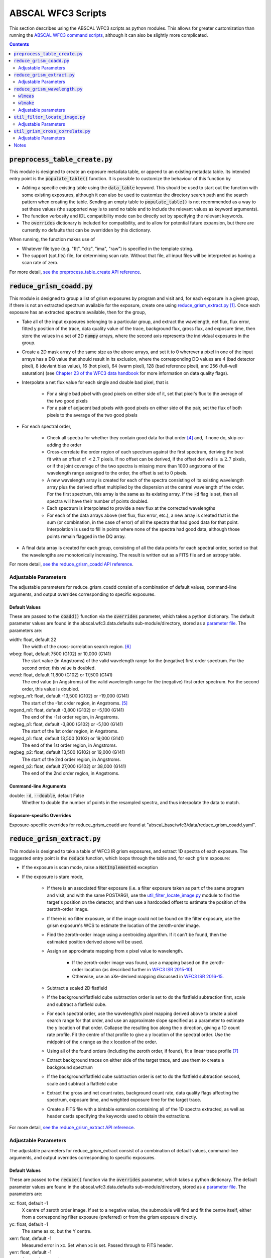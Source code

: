 ABSCAL WFC3 Scripts
===================

This section describes using the ABSCAL WFC3 scripts as python modules. This allows for 
greater customization than running the 
`ABSCAL WFC3 command scripts <./commands.html#wide-field-camera-3-wfc3>`_, 
although it can also be slightly more complicated.

.. contents:: Contents
    :local:
    :depth: 2

:code:`preprocess_table_create.py`
----------------------------------

This module is designed to create an exposure metadata table, or append to an existing 
metadata table. Its intended entry point is the :code:`populate_table()` function. It is 
possible to customize the behaviour of this function by 

* Adding a specific existing table using the :code:`data_table` keyword. This should be 
  used to start out the function with some existing exposures, although it *can* also be 
  used to customize the directory search path and the search pattern when creating the 
  table. Sending an empty table to :code:`populate_table()` is not recommended as a way to 
  set these values (the supported way is to send no table and to include the relevant 
  values as keyword arguments).
* The function verbosity and IDL compatibility mode can be directly set by specifying the 
  relevant keywords.
* The :code:`overrides` dictionary is included for compatibility, and to allow for 
  potential future expansion, but there are currently no defaults that can be overridden 
  by this dictionary.

When running, the function makes use of 

* Whatever file type (e.g. "flt", "drz", "ima", "raw") is specified in the template string.
* The support (spt.fits) file, for determining scan rate. Without that file, all input 
  files will be interpreted as having a scan rate of zero.

For more detail, `see the preprocess_table_create API reference <../autoapi/abscal/wfc3/preprocess_table_create/index.html>`_. 


:code:`reduce_grism_coadd.py`
-----------------------------

This module is designed to group a list of grism exposures by program and visit and, for 
each exposure in a given group, if there is not an extracted spectrum available for the 
exposure, create one using `reduce_grism_extract.py`_ [#a]_. Once each exposure has an 
extracted spectrum available, then for the group,

* Take all of the input exposures belonging to a particular group, and extract the 
  wavelength, net flux, flux error, fitted y position of the trace, data quality value of 
  the trace, background flux, gross flux, and exposure time, then store the 
  values in a set of 2D :code:`numpy` arrays, where the second axis represents the 
  individual exposures in the group.
* Create a 2D mask array of the same size as the above arrays, and set it to 0 wherever 
  a pixel in one of the input arrays has a DQ value that should result in its exclusion, 
  where the corresponding DQ values are 4 (bad detector pixel), 8 (deviant bias value), 
  16 (hot pixel), 64 (warm pixel), 128 (bad reference pixel), and 256 (full-well 
  saturation) (see `Chapter 23 of the WFC3 data handbook`_ for more information on data 
  quality flags).
* Interpolate a net flux value for each single and double bad pixel, that is

    * For a single bad pixel with good pixels on either side of it, set that pixel's flux 
      to the average of the two good pixels
    * For a pair of adjacent bad pixels with good pixels on either side of the pair, set 
      the flux of both pixels to the average of the two good pixels

* For each spectral order,

    * Check all spectra for whether they contain good data for that order [#d]_ and, if 
      none do, skip co-adding the order
    * Cross-correlate the order region of each spectrum against the first spectrum, 
      deriving the best fit with an offset of :math:`<2.7` pixels. If no offset can be 
      derived, if the offset derived is :math:`\ge2.7` pixels, or if the joint coverage 
      of the two spectra is missing more than 1000 angstroms of the wavelength range 
      assigned to the order, the offset is set to 0 pixels.
    * A new wavelength array is created for each of the spectra consisting of its existing 
      wavelength array plus the derived offset multiplied by the dispersion at the central 
      wavelength of the order. For the first spectrum, this array is the same as its 
      existing array. If the :code:`-d` flag is set, then all spectra will have their 
      number of points doubled.
    * Each spectrum is interpolated to provide a new flux at the corrected wavelengths
    * For each of the data arrays above (net flux, flux error, etc.), a new array is 
      created that is the sum (or combination, in the case of error) of all the spectra 
      that had good data for that point. Interpolation is used to fill in points where 
      none of the spectra had good data, although those points remain flagged in the DQ 
      array.

* A final data array is created for each group, consisting of all the data points for 
  each spectral order, sorted so that the wavelengths are monotonically increasing. The 
  result is written out as a FITS file and an astropy table.

For more detail, `see the reduce_grism_coadd API reference <../autoapi/abscal/wfc3/reduce_grism_coadd/index.html>`_. 

Adjustable Parameters
~~~~~~~~~~~~~~~~~~~~~

The adjustable parameters for reduce_grism_coadd consist of a combination of default 
values, command-line arguments, and output overrides corresponding to specific exposures.

Default Values
..............

These are passed to the :code:`coadd()` function via the :code:`overrides` parameter, 
which takes a python dictionary. The default parameter values are found in the 
abscal.wfc3.data.defaults sub-module/directory, stored as a 
`parameter file <./parameter_files.html>`_. The parameters are:

width: float, default 22
    The width of the cross-correlation search region. [#f]_
wbeg: float, default 7500 (G102) or 10,000 (G141)
    The start value (in Angstroms) of the valid wavelength range for the (negative) first 
    order spectrum. For the second order, this value is doubled.
wend: float, default 11,800 (G102) or 17,500 (G141)
    The end value (in Angstroms) of the valid wavelength range for the (negative) first 
    order spectrum. For the second order, this value is doubled.
regbeg_m1: float, default -13,500 (G102) or -19,000 (G141)
    The start of the -1st order region, in Angstroms. [#e]_ 
regend_m1: float, default -3,800 (G102) or -5,100 (G141)
    The end of the -1st order region, in Angstroms.
regbeg_p1: float, default -3,800 (G102) or -5,100 (G141)
    The start of the 1st order region, in Angstroms.
regend_p1: float, default 13,500 (G102) or 19,000 (G141)
    The end of the 1st order region, in Angstroms.
regbeg_p2: float, default 13,500 (G102) or 19,000 (G141)
    The start of the 2nd order region, in Angstroms.
regend_p2: float, default 27,000 (G102) or 38,000 (G141)
    The end of the 2nd order region, in Angstroms.

Command-line Arguments
......................

double: :code:`-d`, :code:`--double`, default False
    Whether to double the number of points in the resampled spectra, and thus interpolate 
    the data to match.

Exposure-specific Overrides
...........................

Exposure-specific overrides for reduce_grism_coadd are found at 
"abscal_base/wfc3/data/reduce_grism_coadd.yaml".


:code:`reduce_grism_extract.py`
-------------------------------

This module is designed to take a table of WFC3 IR grism exposures, and extract 1D spectra 
of each exposure. The suggested entry point is the :code:`reduce` function, which loops 
through the table and, for each grism exposure:

* If the exposure is scan mode, raise a :code:`NotImplemented` exception
* If the exposure is stare mode,

    * If there is an associated filter exposure (i.e. a filter exposure taken as part of 
      the same program and visit, and with the same POSTARG), use the 
      `util_filter_locate_image.py`_ module to find the target's position on the detector, 
      and then use a hardcoded offset to estimate the position of the zeroth-order image.
    * If there is no filter exposure, or if the image could not be found on the filter 
      exposure, use the grism exposure's WCS to estimate the location of the zeroth-order 
      image.
    * Find the zeroth-order image using a centroiding algorithm. If it can't be found, 
      then the estimated position derived above will be used.
    * Assign an approximate mapping from x pixel value to wavelength. 
    
        * If the zeroth-order image was found, use a mapping based on the zeroth-order 
          location (as described further in `WFC3 ISR 2015-10`_). 
        * Otherwise, use an aXe-derived mapping discussed in `WFC3 ISR 2016-15`_.
    
    * Subtract a scaled 2D flatfield
    * If the background/flatfield cube subtraction order is set to do the flatfield 
      subtraction first, scale and subtract a flatfield cube.
    * For each spectral order, use the wavelength/x pixel mapping derived above to create 
      a pixel search range for that order, and use an approximate slope specified as a 
      parameter to estimate the y location of that order. Collapse the resulting box along 
      the x direction, giving a 1D count rate profile. Fit the centre of that profile to 
      give a y location of the spectral order. Use the midpoint of the x range as the x 
      location of the order.
    * Using all of the found orders (including the zeroth order, if found), fit a linear 
      trace profile [#g]_
    * Extract background traces on either side of the target trace, and use them to create 
      a background spectrum
    * If the background/flatfield cube subtraction order is set to do the flatfield 
      subtraction second, scale and subtract a flatfield cube
    * Extract the gross and net count rates, background count rate, data quality flags 
      affecting the spectrum, exposure time, and weighted exposure time for the target 
      trace.
    * Create a FITS file with a bintable extension containing all of the 1D spectra 
      extracted, as well as header cards specifying the keywords used to obtain the 
      extractions.

For more detail, `see the reduce_grism_extract API reference <../autoapi/abscal/wfc3/reduce_grism_extract/index.html>`_. 

Adjustable Parameters
~~~~~~~~~~~~~~~~~~~~~

The adjustable parameters for reduce_grism_extract consist of a combination of default 
values, command-line arguments, and output overrides corresponding to specific exposures.

Default Values
..............

These are passed to the :code:`reduce()` function via the :code:`overrides` parameter, 
which takes a python dictionary. The default parameter values are found in the 
abscal.wfc3.data.defaults sub-module/directory, stored as a 
`parameter file <./parameter_files.html>`_. The parameters are:

xc: float, default -1
    X centre of zeroth order image. If set to a negative value, the submodule will find 
    and fit the centre itself, either from a corresponding filter exposure (preferred) or 
    from the grism exposure directly.
yc: float, default -1
    The same as xc, but the Y centre.
xerr: float, default -1
    Measured error in xc. Set when xc is set. Passed through to FITS header.
yerr: float, default -1
    As xerr, but error in yc.
ywidth: int, default 11
    Width of the extraction box at each x pixel.
y_offset: int, default 0
    Offset of the initial spectral trace in the y direction. Added directly to the 
    approximate initial trace fit, before the actual trace is fit.
gwidth: int, default 6
    Width of smoothing kernel for background smoothing
bwidth: int, default 13
    Width of background extraction box at each x pixel
bmedian: int, default 7
    Width of background median-smoothing region
bmean1: int, default 7
    Width of first background boxcar-smoothing box
bmean2: int, default 7
    Width of second background boxcar-smoothing box
bdist: int, default 25 + bwidth//2
    Distance from spectral trace centre to background trace centres.
slope: float, default 1
    Slope of spectral trace in radians. If this is set to a value other than its default 
    value, then the supplied value will be used in determining the trace, and the slope 
    will not be fit.
yshift: int, default 0
    Offset to the initial spectral trace slope. Added directly to the approximate initial 
    trace fit, before the actual trace is fit.
ix_shift: float, default 252 (G102), 188 (G141)
    Delta in the x direction from the target centroid in the imaging exposure to the 
    zeroth order centroid in the grism exposure.
iy_shift: float, default 4 (G102), 1 (G141)
    As per ix_shift, but in the y direction
wl_offset: flot, default 0
    Offset of the wavelength fit. Added directly to the fit.
wlrang_m1_low: float, default 8000 (G102), 10800 (G141)
    Start of the -1st order wavelength range. [#h]_
wlrang_m1_high: float, default 10000 (G102), 16000 (G141)
    End of the -1st order wavelength range.
wlrang_p1_low: float, default 8800 (G102), 10800 (G141)
    Start of the 1st order wavelength range.
wlrang_p1_high: float, default 11000 (G102), 16000 (G141)
    End of the 1st order wavelength range.
wlrang_p2_low: float, default 8000 (G102), 10000 (G141)
    Start of the -1st order wavelength range.
wlrang_p2_high: float, default 10800 (G102), 13000 (G141)
    End of the -1st order wavelength range.

Command-line Arguments
......................

bkg_flat_order: :code:`-b`, :code:`--bkg_flat_order`, default "flat_first"
    Whether to subtract a scaled flatfield cube before or after fitting and subtracting 
    the detector background. Options are "flat_first" to flatfield before background 
    subtraction, "bkg_first" to do background subtraction before flatfielding, and 
    "bkg_only" to not do flatfielding at all. *NOTE* that this flag does not affect the 
    2D scaled flatfield subtraction, which always occurs and always happens before either 
    background subtraction or cube flatfield subtraction.

Exposure-specific Overrides
...........................

Exposure-specific overrides for reduce_grism_coadd are found at 
"abscal_base/wfc3/data/reduce_grism_extract.yaml".


:code:`reduce_grism_wavelength.py`
----------------------------------

This module has two central functions, :code:`wlmeas()` and :code:`wlmake()`, which will 
be discussed separately.

:code:`wlmeas`
~~~~~~~~~~~~~~

This function takes a table of exposures, selects those that are marked as being grism 
exposures of planetary nebulae (PN), and uses them to produce a final wavelength scale for 
WFC3 IR grism exposures. It does this by:

* Taking a list of emission lines found in PN spectra
* For each PN exposure,

    * For each spectral order present on the detector,
    
        * Identifying the emission lines that are found within that spectral order
        * Using the wavelength scale from `reduce_grism_extract.py`_ to find the 
          approximate pixel location of that line
        * Taking the net spectrum in the line-finding region, and making a flux-weighted 
          centroid of the region
        * If a successful fit is found, letting the user approve, modify, or reject it
        * If no fit is found, letting the user add one if desired
        * Recording the fit location (or the centre of the search region if there was no 
          successful fit) to an output table

Once all of the exposures have had all of their emission line fits recorded, the output 
table is written out in astropy format.

:code:`wlmake`
~~~~~~~~~~~~~~

This function takes the same input table of exposures as `wlmeas`_, as well as the output 
table produced by `wlmeas`_, and derives a wavelength fit based on a pixel's location 
relative to the centre of the zeroth-order image. It derives a separate fit for each order 
of each grism, and records the fit parameters to an output table.

For more detail, `see the reduce_grism_wavelength API reference <../autoapi/abscal/wfc3/reduce_grism_wavelength/index.html>`_. 

Adjustable parameters
~~~~~~~~~~~~~~~~~~~~~

Neither function currently has any adjustable parameters.


:code:`util_filter_locate_image.py`
-----------------------------------

This module locates the target centroid in imaging exposures. The main entry point 
function, :code:`locate_image()`, takes a table of exposures, filters out any non-imaging 
exposures and, for each exposure,

* Take the image data, and set the edges of the image to zero.
* Use the image WCS and the target co-ordinates (corrected for proper motion if the target 
  was recognized as a standard star) to predict the target location on the detector
* If the target was not close to the edge of the detector,

    * Set the image data to zero except for a small region around the predicted location
    * Median-filter the image with a 3-pixel kernel
    * Take an even small region of the image around the brightest pixel in the smoothed
      image
    * Subtract the median value of the small region from the region
    * Subtract 1/5 of the brightest pixel value from the region
    * Set any pixels with negative values to zero
    * Create two image profiles, one collapsed along the X axis and the other collapsed 
      along the Y axis
    * Produce a flux-weighted mean value for each profile, and set the target pixel 
      position to those values
    * Set the error values to :math:`\rm{pos}_{found} - \rm{pos}_{predicted}`.

* If the target was close to the detector edge, or not found, return "-1" as co-ordinates.
* Return the image co-ordinates and image error values.

For more detail, `see the util_filter_locate_image API reference <../autoapi/abscal/wfc3/util_filter_locate_image/index.html>`_. 

Adjustable Parameters
~~~~~~~~~~~~~~~~~~~~~

The adjustable parameters for util_filter_locate_image consist of a pair of default 
values.

Default Values
..............

These are passed to the :code:`locate_image()` function via the :code:`overrides` 
parameter,  which takes a python dictionary. The default parameter values are zero. The 
parameters are:

xstar: float, default 0
    The predicted star x position. 0 means unknown.
ystar: float, default 0
    The predicted star y position. 0 means unknown.

If either of these values is set to something other than zero, the WCS fitting part of the 
function will not be run, and the provided values will be treated as the predicted 
position.


:code:`util_grism_cross_correlate.py`
-------------------------------------

This module cross-correlates two spectra. The entry point function, 
:code:`cross_correlate()` takes two spectra and computes a correlation coefficient for 
every shift within a provided width, then returns the maximum signal value along with an 
array of values.

For more detail, `see the util_grism_cross_correlate API reference <../autoapi/abscal/wfc3/util_grism_cross_correlate/index.html>`_. 

Adjustable Parameters
~~~~~~~~~~~~~~~~~~~~~

The adjustable parameters for util_grism_cross_correlate consist of a set of default 
values.

Default Values
..............

These are passed to the :code:`cross_correlate()` function via the :code:`overrides` 
parameter,  which takes a python dictionary.  The default parameter values are found in 
the abscal.wfc3.data.defaults sub-module/directory, stored as a 
`parameter file <./parameter_files.html>`_. The parameters are:

ishift: int, default 0
    Approximate initial shift. The correlation search will start here. This value will 
    also be added to the final fit.
width: int, default 15
    Size (in pixels) of the correlation search region
i1: int, default 0
    First pixel of the spectrum to use in correlation search
i2: int, default :code:`len(first_spectrum)-1`
    Last pixel of the spectrum to use in correlation search.


Notes
-----

.. [#a] Before extracting a spectrum, the script will look in its output location to see 
   if a spectrum with the appropriate name already exists. By default, if one does exist, 
   it will use that spectrum instead of performing a new extraction. The :code:`-f` flag 
   will force the script to create a new extracted spectrum even if one already exists.
.. [#b] And if the associated FITS file can be found, and if the target is on the detector 
   in the imaging exposure.
.. [#c] The average exposure time is the image exposure time multiplied by the number of 
   pixels extracted in a given column (i.e. the number of pixels without DQ flags that 
   would prevent their being added to the extraction), and divided by the total number of 
   pixels in the extraction box for that column.
.. [#d] In order to check whether an input file has data in an order's spectral range,

   * Define a spectral range for the order based on the :code:`wbeg` and :code:`wend` 
     parameters, where :math:`\rm{start} = \rm{wbeg}*\rm{order}`, 
     :math:`\rm{end} = \rm{wend}*\rm{order}`, and 
     :math:`\rm{range} = \rm{end} - \rm{start}`.
   * Define a central range as :math:`\rm{start}_c = \rm{start} + 0.14 * \rm{range}`, and 
     :math:`\rm{end}_c = \rm{end} - 0.14 * \rm{range}`
   * Define a file as having data in the range if its maximum wavelength is :math:`\ge` 
     :math:`\rm{end}_c`, and its minimum wavelength is :math:`\le` :math:`\rm{start}_c`
   
   Files that do not have data in the range are simply not included when creating the 
   co-added values for that particular order.
.. [#e] These regions are used to divide the overall spectrum into three (-1st order, 
   1st order, and 2nd order). A wavelength being in a particular region does not mean that 
   the wavelength is a valid part of that spectral order (i.e. a wavelength at which the 
   grism has non-zero throughput for that order).
.. [#f] This parameter is passed directly through to `util_grism_cross_correlate.py`_, and 
   is not used directly in co-adding.
.. [#g] It is possible to set the :code:`slope` parameter in order to bypass the trace 
   fitting and use a supplied angle instead.
.. [#h] All of the keywords in this form are multiplied by the current order before use,
   so the actual values are correct only for the 1st order.

.. _WFC3 ISR 2015-10: https://www.stsci.edu/files/live/sites/www/files/home/hst/instrumentation/wfc3/documentation/instrument-science-reports-isrs/_documents/2015/WFC3-2015-10.pdf
.. _WFC3 ISR 2016-15: https://www.stsci.edu/files/live/sites/www/files/home/hst/instrumentation/wfc3/documentation/instrument-science-reports-isrs/_documents/2016/WFC3-2016-15.pdf
.. _Chapter 23 of the WFC3 data handbook: https://www.stsci.edu/itt/review/dhb_2011/WFC3/wfc3_Ch23.html
